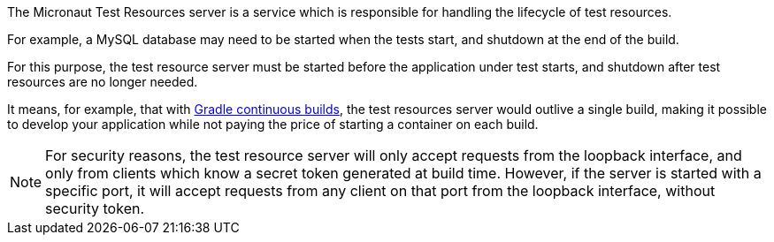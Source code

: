 The Micronaut Test Resources server is a service which is responsible for handling the lifecycle of test resources.

For example, a MySQL database may need to be started when the tests start, and shutdown at the end of the build.

For this purpose, the test resource server must be started before the application under test starts, and shutdown after test resources are no longer needed.

It means, for example, that with https://docs.gradle.org/current/userguide/userguide_single.html#sec:continuous_build[Gradle continuous builds], the test resources server would outlive a single build, making it possible to develop your application while not paying the price of starting a container on each build.

NOTE: For security reasons, the test resource server will only accept requests from the loopback interface, and only from clients which know a secret token generated at build time. However, if the server is started with a specific port, it will accept requests from any client on that port from the loopback interface, without security token.
